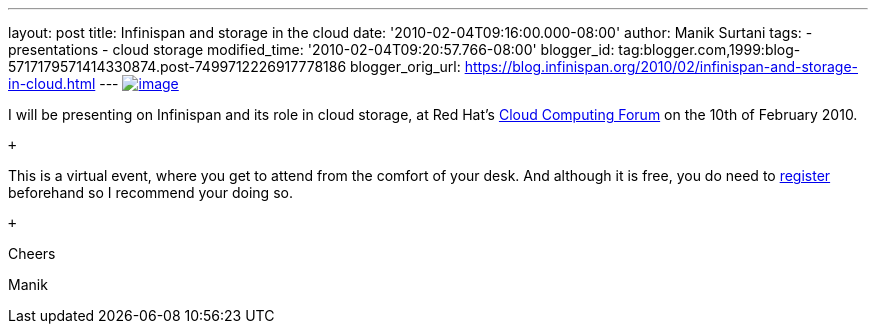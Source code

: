 ---
layout: post
title: Infinispan and storage in the cloud
date: '2010-02-04T09:16:00.000-08:00'
author: Manik Surtani
tags:
- presentations
- cloud storage
modified_time: '2010-02-04T09:20:57.766-08:00'
blogger_id: tag:blogger.com,1999:blog-5717179571414330874.post-7499712226917778186
blogger_orig_url: https://blog.infinispan.org/2010/02/infinispan-and-storage-in-cloud.html
---
http://www.redhat.com/g/banner/RH_cloudforum_header_2nd.png[image:http://www.redhat.com/g/banner/RH_cloudforum_header_2nd.png[image]]

I will be presenting on Infinispan and its role in cloud storage, at Red
Hat's http://www.redhat.com/cloudcomputingforum/[Cloud Computing Forum]
on the 10th of February 2010.

 +

This is a virtual event, where you get to attend from the comfort of
your desk. And although it is free, you do need to
https://inquiries.redhat.com/go/redhat/CloudForum2Attend[register]
beforehand so I recommend your doing so.

 +

Cheers

Manik
